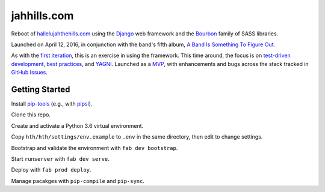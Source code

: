 jahhills.com
============

Reboot of `hallelujahthehills.com <http://hallelujahthehills.com>`_
using the `Django <https://www.djangoproject.com/>`_ web framework 
and the `Bourbon <http://bourbon.io/>`_ family of SASS libraries.

Launched on April 12, 2016, in conjunction with the band's fifth album,
`A Band Is Something To Figure Out <http://hallelujahthehills.com/music/a-band-is-something-to-figure-out/>`_.

As with the `first iteration <http://github.com/bhrutledge/hallelujahthehills.com>`_,
this is an exercise in using the framework. This time around, the focus is on
`test-driven development <http://www.obeythetestinggoat.com/>`_,
`best practices <http://twoscoopspress.org/collections/everything/products/two-scoops-of-django-1-8>`_,
and `YAGNI <http://en.wikipedia.org/wiki/You_aren't_gonna_need_it>`_.
Launched as a `MVP <https://en.wikipedia.org/wiki/Minimum_viable_product>`_,
with enhancements and bugs across the stack tracked in
`GitHub Issues <https://github.com/bhrutledge/jahhills.com/issues>`_.


Getting Started
---------------

Install `pip-tools <https://github.com/jazzband/pip-tools>`_
(e.g., with `pipsi <https://github.com/mitsuhiko/pipsi>`_).

Clone this repo.

Create and activate a Python 3.6 virtual environment.

Copy ``hth/hth/settings/env.example`` to ``.env`` in the same directory, then
edit to change settings.

Bootstrap and validate the environment with ``fab dev bootstrap``.

Start ``runserver`` with ``fab dev serve``.

Deploy with ``fab prod deploy``.

Manage pacakges with ``pip-compile`` and ``pip-sync``.
